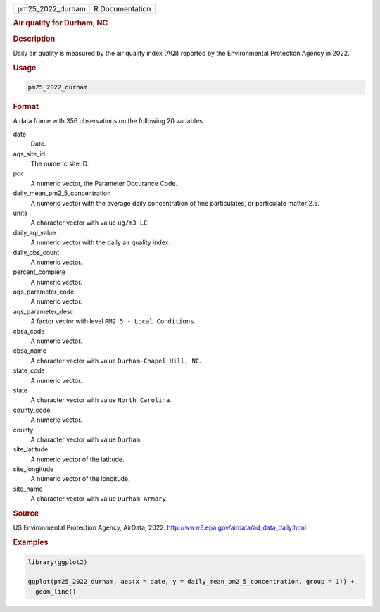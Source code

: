 .. container::

   .. container::

      ================ ===============
      pm25_2022_durham R Documentation
      ================ ===============

      .. rubric:: Air quality for Durham, NC
         :name: air-quality-for-durham-nc

      .. rubric:: Description
         :name: description

      Daily air quality is measured by the air quality index (AQI)
      reported by the Environmental Protection Agency in 2022.

      .. rubric:: Usage
         :name: usage

      .. code:: R

         pm25_2022_durham

      .. rubric:: Format
         :name: format

      A data frame with 356 observations on the following 20 variables.

      date
         Date.

      aqs_site_id
         The numeric site ID.

      poc
         A numeric vector, the Parameter Occurance Code.

      daily_mean_pm2_5_concentration
         A numeric vector with the average daily concentration of fine
         particulates, or particulate matter 2.5.

      units
         A character vector with value ``ug/m3 LC``.

      daily_aqi_value
         A numeric vector with the daily air quality index.

      daily_obs_count
         A numeric vector.

      percent_complete
         A numeric vector.

      aqs_parameter_code
         A numeric vector.

      aqs_parameter_desc
         A factor vector with level ``PM2.5 - Local Conditions``.

      cbsa_code
         A numeric vector.

      cbsa_name
         A character vector with value ``Durham-Chapel Hill, NC``.

      state_code
         A numeric vector.

      state
         A character vector with value ``North Carolina``.

      county_code
         A numeric vector.

      county
         A character vector with value ``Durham``.

      site_latitude
         A numeric vector of the latitude.

      site_longitude
         A numeric vector of the longitude.

      site_name
         A character vector with value ``Durham Armory``.

      .. rubric:: Source
         :name: source

      US Environmental Protection Agency, AirData, 2022.
      http://www3.epa.gov/airdata/ad_data_daily.html

      .. rubric:: Examples
         :name: examples

      .. code:: R

         library(ggplot2)

         ggplot(pm25_2022_durham, aes(x = date, y = daily_mean_pm2_5_concentration, group = 1)) +
           geom_line()
